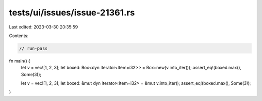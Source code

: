 tests/ui/issues/issue-21361.rs
==============================

Last edited: 2023-03-30 20:35:59

Contents:

.. code-block:: rs

    // run-pass

fn main() {
    let v = vec![1, 2, 3];
    let boxed: Box<dyn Iterator<Item=i32>> = Box::new(v.into_iter());
    assert_eq!(boxed.max(), Some(3));

    let v = vec![1, 2, 3];
    let boxed: &mut dyn Iterator<Item=i32> = &mut v.into_iter();
    assert_eq!(boxed.max(), Some(3));
}



